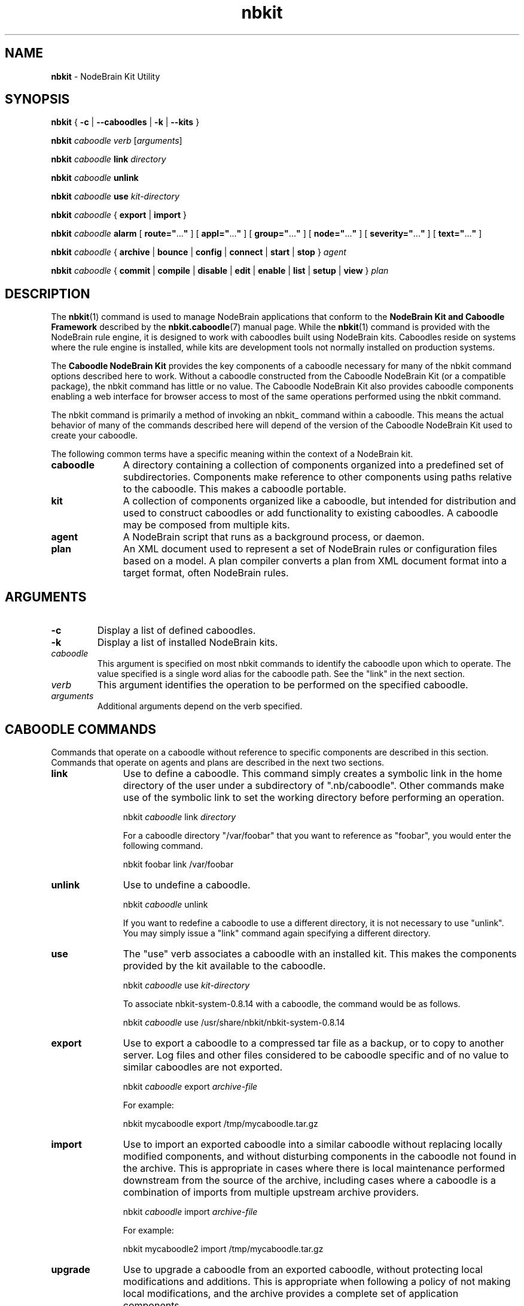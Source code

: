 .\" Process this file with "groff -man -Tascii foo.1" or "nbman2ht foo.1"
.\" See NodeBrain Developer's Guide for project standards
.\"
.TH nbkit 1 "April 2013" "NodeBrain 0.8.15" "NodeBrain Administrator Guide"
.SH NAME
\fBnbkit\fP - NodeBrain Kit Utility
.SH SYNOPSIS
.B nbkit
{ \fB-c\fP | \fB--caboodles\fP | \fB-k\fP | \fB--kits\fP }

.P
\fBnbkit\fP \fIcaboodle\fP \fIverb\fP [\fIarguments\fP]

.P
\fBnbkit\fP \fIcaboodle\fP \fBlink\fP \fIdirectory\fP

.P
\fBnbkit\fP \fIcaboodle\fP \fBunlink\fP

.P
\fBnbkit\fP \fIcaboodle\fP \fBuse\fP \fIkit-directory\fP

.P
\fBnbkit\fP \fIcaboodle\fP { \fBexport\fP | \fBimport\fP }

.P
.B nbkit
\fIcaboodle\fP 
.B alarm
[ \fBroute="\fP...\fB"\fP ]
[ \fBappl="\fP...\fB"\fP ]
[ \fBgroup="\fP...\fB"\fP ]
[ \fBnode="\fP...\fB"\fP ]
[ \fBseverity="\fP...\fB"\fP ]
[ \fBtext="\fP...\fB"\fP ]

.P
.B nbkit
\fIcaboodle\fP {
.B archive
|
.B bounce
|
.B config
|
.B connect
|
.B start
|
.B stop
} \fIagent\fP

.P
.B nbkit
\fIcaboodle\fP {
.B commit
|
.B compile
|
.B disable
|
.B edit
|
.B enable
|
.B list
|
.B setup
|
.B view
} \fIplan\fP

.SH DESCRIPTION
The \fBnbkit\fP(1) command is used to manage
NodeBrain applications that conform to the \fBNodeBrain Kit and Caboodle Framework\fP
described by the \fBnbkit.caboodle\fP(7) manual page.
While the \fBnbkit\fP(1) command is provided with the NodeBrain rule engine, it is designed to
work with caboodles built using NodeBrain kits.  
Caboodles reside on systems where the rule engine is installed,
while kits are development tools not normally installed on production systems.
 
The \fBCaboodle NodeBrain Kit\fP provides the key components of a caboodle necessary 
for many of the nbkit command options described here to work.  Without a caboodle constructed from the
Caboodle NodeBrain Kit (or a compatible package), the nbkit command has little or no value.
The Caboodle NodeBrain Kit also provides caboodle components enabling a web interface for
browser access to most of the same operations performed using the nbkit command.

The nbkit command is primarily a method of invoking an nbkit_ command within a caboodle.  This means
the actual behavior of many of the commands described here will depend of the version of the Caboodle
NodeBrain Kit used to create your caboodle.

The following common terms have a specific meaning within the context of a NodeBrain kit.
.IP \fBcaboodle\fP 11
A directory containing a collection of components organized into
a predefined set of subdirectories.  Components make reference to other components using paths
relative to the caboodle.  This makes a caboodle portable.

.IP \fBkit\fP
A collection of components organized like a caboodle, but intended
for distribution and used to construct caboodles or add functionality to existing caboodles.
A caboodle may be composed from multiple kits.

.IP \fBagent\fP
A NodeBrain script that runs as a background process, or daemon. 

.IP \fBplan\fP
An XML document used to represent a set of NodeBrain rules or configuration files based on
a model.  A plan compiler converts a plan from XML document format into a target format, often
NodeBrain rules.
.P

.SH ARGUMENTS

.IP \fB-c\fP \fB--caboodle\fP 17
Display a list of defined caboodles.

.IP \fB-k\fP \fB--kits\fP
Display a list of installed NodeBrain kits.

.IP \fIcaboodle\fP
This argument is specified on most nbkit commands to identify the caboodle upon which to operate.
The value specified is a single word alias for the caboodle path.
See the "link" in the next section.

.IP \fIverb\fP
This argument identifies the operation to be performed on the specified caboodle.

.IP \fIarguments\fP
Additional arguments depend on the verb specified.
.P

.SH CABOODLE COMMANDS
Commands that operate on a caboodle without reference to specific components are described in this section.
Commands that operate on agents and plans are described in the next two sections. 
.IP \fBlink\fP 11
Use to define a caboodle.  This command simply creates a symbolic link in the home
directory of the user under a subdirectory of ".nb/caboodle".
Other commands make use of the symbolic link to set the working directory before performing an operation.

    nbkit \fIcaboodle\fP link \fIdirectory\fP

For a caboodle directory "/var/foobar" that you want to reference as "foobar",
you would enter the following command.

    nbkit foobar link /var/foobar

.IP \fBunlink\fP
Use to undefine a caboodle. 

    nbkit \fIcaboodle\fP unlink

If you want to redefine a caboodle to use a different directory, it is not necessary to use "unlink".
You may simply issue a "link" command again specifying a different directory.

.IP \fBuse\fP
The "use" verb associates a caboodle with an installed kit.  This makes the components
provided by the kit available to the caboodle.

    nbkit \fIcaboodle\fP use \fIkit-directory\fP

To associate nbkit-system-0.8.14 with a caboodle, the command would be as follows.

    nbkit \fIcaboodle\fP use /usr/share/nbkit/nbkit-system-0.8.14

.IP \fBexport\fP
Use to export a caboodle to a compressed tar file as a backup, or to copy to another server.
Log files and other files considered to be caboodle specific and of no value to similar caboodles are not exported.

    nbkit \fIcaboodle\fP export \fIarchive-file\fP

For example:

    nbkit mycaboodle export /tmp/mycaboodle.tar.gz


.IP \fBimport\fP
Use to import an exported caboodle into a similar caboodle without replacing locally modified components, and without
disturbing components in the caboodle not found in the archive.
This is appropriate in cases where there is local maintenance performed downstream from the source of the archive, including
cases where a caboodle is a combination of imports from multiple upstream archive providers.

    nbkit \fIcaboodle\fP import \fIarchive-file\fP

For example:

    nbkit mycaboodle2 import /tmp/mycaboodle.tar.gz

.IP \fBupgrade\fP
Use to upgrade a caboodle from an exported caboodle, without protecting local modifications and additions.
This is appropriate when following a policy of not making local modifications, and the archive provides
a complete set of application components.

    nbkit \fIcaboodle\fP upgrade \fIarchive-file\fP

For example:

    nbkit mycaboodle2 upgrade /tmp/mycaboodle.tar.gz

.IP \fBalarm\fP
Generate an alarm to subscribers.
This command sends a NodeBrain alert command to the alarm node of the Caboodle agent supporting the specified
caboodle.  Multiple optional alarm attributes may be specified.  Some have default values when not specified.
All alarm attributes may be referenced by an alarm subscription, which is required for actual distribution of the
alarm.

    nbkit \fIcaboodle\fP alarm \fIattribute\fP="\fIvalue\fP" [ ... ]

Specify one or more alarm attributes:

.RS 
.IP \fBappl\fP 11
Specify the name of the application to which the alarm applies.

.IP \fBgroup\fP
Specify a value that categories the alarm; e.g. "OS", "Database", "Web".  The group
attribute is intented to route alarms to a unique group of subject experts.  This is unlike the route
attributes which may be used to provide visibility to various interested recipients.

.IP \fBnode\fP
Specify the hostname associated with the alarm.  By default, the local hostname is used.

.IP \fBroute\fP
Specify a comma seperated list of routing codes for alarm subscriptions.
The codes are strings that have meaning within a given application.  For example, if the caboodle is a
security event monitoring application, a value of "SOC" might be used to indicate the alarm is intented for
the Security Operations Center.  Multiple codes may be entered; e.g. "SOC,NOC".

.IP \fBseverity\fP
Specify a level of severity for the alarm.  Typical values are "critical", "major", "minor", "warning" and "info",
although you may select alternate values that work better in the context of your application.

.IP \fBtext\fP
Specify message text that describes the alarm condition; e.g. "Roof flew off the barn".  You may include a message
identifier of the form AAANNNN at the start of the text; e.g. "PWS0125 Roof flew off the barn".
.RE
.P

.SH AGENT COMMANDS
Commands in this section operate on NodeBrain agents and are handed off
to the bin/nbkit_agent command within the specified caboodle.
An \fIagent\fP is a NodeBrain script that runs as a daemon.

    nbkit \fIcaboodle\fP \fIverb\fP \fIagent\fP

The \fIagent\fP parameter must specify the name of an agent plan and/or the name of a NodeBrain script in the agent
subdirectory; e.g. "Caboodle".
To start the Caboodle agent provided by the Caboodle NodeBrain Kit, the command would be:

    nbkit \fIcaboodle\fP start Caboodle

Specify one of the following verbs:
.IP \fBarchive\fP 11
Start a new log file after renaming the current log file with a current time stamp.

.IP \fBbounce\fP
Stop and start the agent.  If the current expected state is "down", the agent will be started and the expected
state will change to "up".

.IP \fBcheck\fP
Check expected state of an agent and change the current state to match.
If an agent is expected to be "up" but is currently "down", it is started.
If it is "up" and expected "down", it is stopped.

.IP \fBconnect\fP
Invoke the NodeBrain interpreter in interactive mode and prompt for commands to be issued to the specified agent.

.IP \fBstart\fP
Start the specified agent if it is currently "down" and set the expected state to "up".

.IP \fBstop\fP
Stop the specified agent if it is currently "up" and set the expected state to "down".
.P

.SH PLAN COMMANDS
Commands in this section operate on NodeBrain plans and are handled by
the bin/nbkit_plan command within the specified caboodle.
A \fIplan\fP is an XML document that normally translates into a set of NodeBrain rules
or a configuration file based on a model.  Compilers are provided to perform this
translation.  When an agent is managed as a plan, just one type of plan,
these commands may be used to operate on the agent. 

    nbkit \fIcaboodle\fP \fIverb\fP \fIplan\fP

Operations performed by these commands may also be performed by the NodeBrain Planner
web interface.  

.IP \fBcompile\fP 11
Convert a plan XML document into the target format.
.IP \fBdisable\fP
Put a plan in a disabled state, or disable a relationship between two plans.
.IP \fBedit\fP
Edit a plan configuration file.
The XML document is converted into a temporary file with a less complex format and vi is invoked 
to edit the file.
After exiting vi, the file is converted back into XML document format.
The XML document is then optionally converted into a target format by the associated compiler.

.IP \fBenable\fP
Allow a plan to generate alerts and start probe.
.IP \fBhelp\fP
Display this list of commands.
.IP \fBlist\fP
Display a list of configured plan.
.IP \fBremove\fP
Remove a plan from configuration.
.IP \fBrename\fP
Rename a plan.
.IP \fBsetup\fP
Invoke assisted setup script for a plan.
.IP \fBshow\fP
Display plan relationships.
.IP \fBstatus\fP
Display current status of plans.
.IP \fBview\fP
Browse a plan configuration file.
.P

.SH FILES
.IP ~/.nb/\fIcaboodle\fP
The caboodles are defined by a user, the caboodle name is defined as a symbolic
link to the caboodle directory.  The links are located in the ".nb/caboodle" subdirectory
of the home directory of the user.
.IP /usr/share/nbkit/\fIkit\fP
When kits are installed, the platform indepenent components are in this directory
or "/usr/local/share/nbkit/\fIkit\fP
.P

.SH HISTORY
The nbkit command was developed as part of the Caboodle NodeBrain Kit
in 2006.  It derives from a similar scheme developed for
NodeBrain in 1998 called the System Monitor Kit or Sysmon.

.SH BUGS
For a complete and current list of known bugs, refer to the project web site, http://nodebrain.org.

Please report bugs by linking to the project page from the home page, 
http://www.nodebrain.org, or send email to <bugs@nodebrain.org>.

.SH AUTHOR
Ed Trettevik <eat@nodebrain.org>

.SH SEE ALSO
.\"ht page
\fBnbkit.caboodle\fP(7)
.\"ht page
\fBnodebrain\fP(7),
.\"ht page
\fBnb\fP(1)

.\"ht doc
[1]
.I NodeBrain Home Page 
- http://www.nodebrain.org 

.\"ht doc
[2]
.I Caboodle NodeBrain Kit Manual 
- http://www.nodebrain.org 
